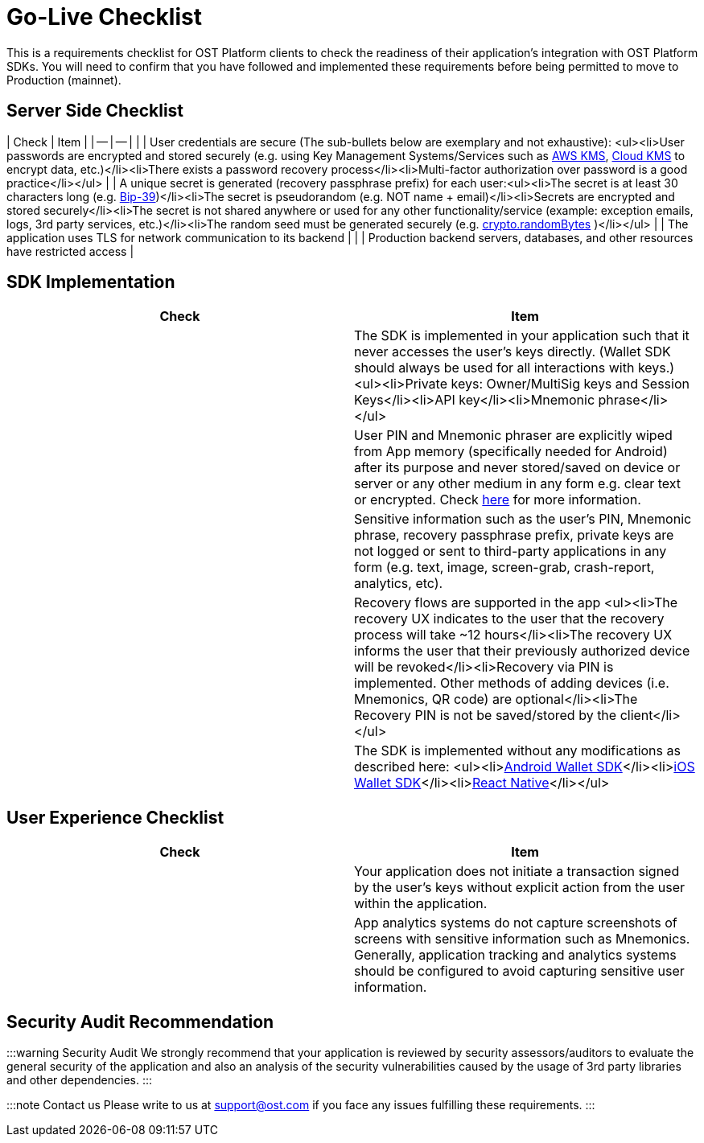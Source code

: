 = Go-Live Checklist
:id: go-live-checklist
:sidebar_label: Go-Live Checklist

This is a requirements checklist for OST Platform clients to check the readiness of their application's integration with OST Platform SDKs.
You will need to confirm that you have followed and implemented these requirements before being permitted to move to Production (mainnet).

== Server Side Checklist

| Check | Item | | -- | -- | | | User credentials are secure (The sub-bullets below are exemplary and not exhaustive): <ul><li>User passwords are encrypted and stored securely (e.g.
using Key Management Systems/Services such as https://aws.amazon.com/kms/[AWS KMS], https://cloud.google.com/kms/[Cloud KMS] to encrypt data, etc.)</li><li>There exists a password recovery process</li><li>Multi-factor authorization over password is a good practice</li></ul> | | A unique secret is generated (recovery passphrase prefix) for each user:<ul><li>The secret is at least 30 characters long (e.g.
https://www.npmjs.com/package/bip39[Bip-39])</li><li>The secret is pseudorandom (e.g.
NOT name + email)</li><li>Secrets are encrypted and stored securely</li><li>The secret is not shared anywhere or used for any other functionality/service (example: exception emails, logs, 3rd party services, etc.)</li><li>The random seed must be generated securely (e.g.
https://nodejs.org/api/crypto.html#crypto_crypto_randombytes_size_callback[crypto.randomBytes] )</li></ul> | | The application uses TLS for network communication to its backend | | | Production backend servers, databases, and other resources have restricted access |

== SDK Implementation

|===
| Check | Item

|
| The SDK is implemented in your application such that it never accesses the user's keys directly.
(Wallet SDK should always be used for all interactions with keys.) <ul><li>Private keys: Owner/MultiSig keys and Session Keys</li><li>API key</li><li>Mnemonic phrase</li></ul>

|
| User PIN and Mnemonic phraser are explicitly wiped from App memory (specifically needed for Android) after its purpose and never stored/saved on device or server or any other medium in any form e.g.
clear text or encrypted.
Check https://github.com/OWASP/owasp-mstg/blob/master/Document/0x05d-Testing-Data-Storage.md#checking-memory-for-sensitive-data[here] for more information.

|
| Sensitive information such as the user's PIN, Mnemonic phrase, recovery passphrase prefix, private keys are not logged or sent to third-party applications in any form (e.g.
text, image, screen-grab, crash-report, analytics, etc).

|
| Recovery flows are supported in the app <ul><li>The recovery UX indicates to the user that the recovery process will take ~12 hours</li><li>The recovery UX informs the user that their previously authorized device will be revoked</li><li>Recovery via PIN is implemented.
Other methods of adding devices (i.e.
Mnemonics, QR code) are optional</li><li>The Recovery PIN is not be saved/stored by the client</li></ul>

|
| The SDK is implemented without any modifications as described here: <ul><li>link:/platform/docs/sdk/mobile-wallet-sdks/android/[Android Wallet SDK]</li><li>link:/platform/docs/sdk/mobile-wallet-sdks/iOS/[iOS Wallet SDK]</li><li>link:/platform/docs/sdk/mobile-wallet-sdks/react-native/[React Native]</li></ul>
|===

== User Experience Checklist

|===
| Check | Item

|
| Your application does not initiate a transaction signed by the user's keys without explicit action from the user within the application.

|
| App analytics systems do not capture screenshots of screens with sensitive information such as Mnemonics.
Generally, application tracking and analytics systems should be configured to avoid capturing sensitive user information.
|===

== Security Audit Recommendation

:::warning Security Audit We strongly recommend that your application is reviewed by security assessors/auditors to evaluate the general security of the application and also an analysis of the security vulnerabilities caused by the usage of 3rd party libraries and other dependencies.
:::

:::note Contact us Please write to us at support@ost.com if you face any issues fulfilling these requirements.
:::

